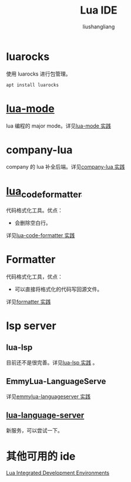 # -*- coding:utf-8-*-
#+TITLE: Lua IDE
#+AUTHOR: liushangliang
#+EMAIL: phenix3443+github@gmail.com

* luarocks
  使用 luarocks 进行包管理。

  #+BEGIN_SRC sh
apt install luarocks
  #+END_SRC

* [[https://github.com/immerrr/lua-mode][lua-mode]]
  lua 编程的 major mode。详见[[file:lua-mode.org][lua-mode 实践]]

* company-lua
  company 的 lua 补全后端。详见[[file:company-lua.org][company-lua 实践]]

* [[https://github.com/martin-eden/lua_code_formatter][lua_code_formatter]]
  代码格式化工具。优点：
  + 会删除空白行。

  详见[[file:~/github/notebook/org/lua/lua-code-formatter.org][lua-code-formatter 实践]]

* Formatter
  代码格式化工具，优点：
  + 可以直接将格式化的代码写回源文件。

  详见[[file:~/github/notebook/org/lua/formatter.org][formatter 实践]]

* lsp server

** lua-lsp
   目前还不是很完善。详见[[file:lua-lsp.org][lua-lsp 实践]] 。

** EmmyLua-LanguageServe
   详见[[file:~/github/notebook/org/lua/emmy-lua-ls-all.org][emmylua-languageserver 实践]]

** [[https://github.com/sumneko/lua-language-server][lua-language-server]]
   新服务，可以尝试一下。

* 其他可用的 ide
  [[http://lua-users.org/wiki/LuaIntegratedDevelopmentEnvironments][Lua Integrated Development Environments]]
